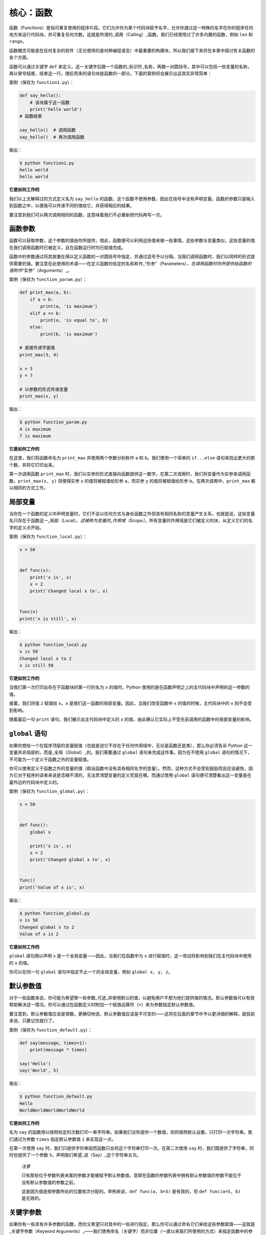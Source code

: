 核心：函数
============

函数（Functions）是指可重复使用的程序片段。它们允许你为某个代码块赋予名字，允许你通过这一特殊的名字在你的程序任何地方来运行代码块，并可重复任何次数。这就是所谓的_调用（Calling）_函数。我们已经使用过了许多内置的函数，例如
``len`` 和 ``range``\ 。

函数概念可能是在任何复杂的软件（无论使用的是何种编程语言）中最重要的构建块，所以我们接下来将在本章中探讨有关函数的各个方面。

函数可以通过关键字 ``def``
来定义。这一关键字后跟一个函数的_标识符_名称，再跟一对圆括号，其中可以包括一些变量的名称，再以冒号结尾，结束这一行。随后而来的语句块是函数的一部分。下面的案例将会展示出这其实非常简单：

案例（保存为 ``function1.py``\ ）：

.. code:: python

   def say_hello():
       # 该块属于这一函数
       print('hello world')
   # 函数结束

   say_hello()  # 调用函数
   say_hello()  # 再次调用函数

输出：

.. code:: text

   $ python function1.py
   hello world
   hello world

**它是如何工作的**

我们以上文解释过的方式定义名为 ``say_hello``
的函数。这个函数不使用参数，因此在括号中没有声明变量。函数的参数只是输入到函数之中，以便我可以传递不同的值给它，并获得相应的结果。

要注意到我们可以两次调用相同的函数，这意味着我们不必重新把代码再写一次。

函数参数
--------

函数可以获取参数，这个参数的值由你所提供，借此，函数便可以利用这些值来做一些事情。这些参数与变量类似，这些变量的值在我们调用函数时已被定义，且在函数运行时均已赋值完成。

函数中的参数通过将其放置在用以定义函数的一对圆括号中指定，并通过逗号予以分隔。当我们调用函数时，我们以同样的形式提供需要的值。要注意在此使用的术语——在定义函数时给定的名称称作\_“形参”（Parameters）\ *，在调用函数时你所提供给函数的值称作*\ “实参”（Arguments）_。

案例（保存为 ``function_param.py``\ ）：

.. code:: python

   def print_max(a, b):
       if a > b:
           print(a, 'is maximum')
       elif a == b:
           print(a, 'is equal to', b)
       else:
           print(b, 'is maximum')

   # 直接传递字面值
   print_max(3, 4)

   x = 5
   y = 7

   # 以参数的形式传递变量
   print_max(x, y)

输出：

.. code:: text

   $ python function_param.py
   4 is maximum
   7 is maximum

**它是如何工作的**

在这里，我们将函数命名为 ``print_max`` 并使用两个参数分别称作 ``a`` 和
``b``\ 。我们使用一个简单的 ``if...else``
语句来找出更大的那个数，并将它打印出来。

第一次调用函数 ``print_max``
时，我们以实参的形式直接向函数提供这一数字。在第二次调用时，我们将变量作为实参来调用函数。\ ``print_max(x, y)``
将使得实参 ``x`` 的值将被赋值给形参 ``a``\ ，而实参 ``y``
的值将被赋值给形参 ``b``\ 。在两次调用中，\ ``print_max``
都以相同的方式工作。

局部变量
--------

当你在一个函数的定义中声明变量时，它们不会以任何方式与身处函数之外但具有相同名称的变量产生关系，也就是说，这些变量名只存在于函数这一_局部（Local）\ *。这被称为变量的_作用域（Scope）*\ 。所有变量的作用域是它们被定义的块，从定义它们的名字的定义点开始。

案例（保存为 ``function_local.py``\ ）：

.. code:: python

   x = 50


   def func(x):
       print('x is', x)
       x = 2
       print('Changed local x to', x)


   func(x)
   print('x is still', x)

输出：

.. code:: text

   $ python function_local.py
   x is 50
   Changed local x to 2
   x is still 50

**它是如何工作的**

当我们第一次打印出存在于函数块的第一行的名为 ``x`` 的值时，Python
使用的是在函数声明之上的主代码块中声明的这一参数的值。

接着，我们将值 ``2`` 赋值给 ``x``\ 。\ ``x``
是我们这一函数的局部变量。因此，当我们改变函数中 ``x``
的值的时候，主代码块中的 ``x`` 则不会受到影响。

随着最后一句 ``print`` 语句，我们展示出主代码块中定义的 ``x``
的值，由此确认它实际上不受先前调用的函数中的局部变量的影响。

.. _global-statement:

``global`` 语句
---------------

如果你想给一个在程序顶层的变量赋值（也就是说它不存在于任何作用域中，无论是函数还是类），那么你必须告诉
Python 这一变量并非局部的，而是_全局（Global）_的。我们需要通过
``global`` 语句来完成这件事。因为在不使用 ``global``
语句的情况下，不可能为一个定义于函数之外的变量赋值。

你可以使用定义于函数之外的变量的值（假设函数中没有具有相同名字的变量）。然而，这种方式不会受到鼓励而且应该避免，因为它对于程序的读者来说是含糊不清的，无法弄清楚变量的定义究竟在哪。而通过使用
``global`` 语句便可清楚看出这一变量是在最外边的代码块中定义的。

案例（保存为 ``function_global.py``\ ）：

.. code:: python

   x = 50


   def func():
       global x

       print('x is', x)
       x = 2
       print('Changed global x to', x)


   func()
   print('Value of x is', x)

输出：

.. code:: text

   $ python function_global.py
   x is 50
   Changed global x to 2
   Value of x is 2

**它是如何工作的**

``global`` 语句用以声明 ``x`` 是一个全局变量——因此，当我们在函数中为
``x`` 进行赋值时，这一改动将影响到我们在主代码块中使用的 ``x`` 的值。

你可以在同一句 ``global`` 语句中指定不止一个的全局变量，例如
``global x, y, z``\ 。

.. _default-arguments:

默认参数值
----------

对于一些函数来说，你可能为希望使一些参数_可选_并使用默认的值，以避免用户不想为他们提供值的情况。默认参数值可以有效帮助解决这一情况。你可以通过在函数定义时附加一个赋值运算符（\ ``=``\ ）来为参数指定默认参数值。

要注意到，默认参数值应该是常数。更确切地说，默认参数值应该是不可变的——这将在后面的章节中予以更详细的解释。就目前来说，只要记住就行了。

案例（保存为 ``function_default.py``\ ）：

.. code:: python

   def say(message, times=1):
       print(message * times)

   say('Hello')
   say('World', 5)

输出：

.. code:: text

   $ python function_default.py
   Hello
   WorldWorldWorldWorldWorld

**它是如何工作的**

名为 ``say``
的函数用以按照给定的次数打印一串字符串。如果我们没有提供一个数值，则将按照默认设置，只打印一次字符串。我们通过为参数
``times`` 指定默认参数值 ``1`` 来实现这一点。

在第一次使用 ``say``
时，我们只提供字符串因而函数只会将这个字符串打印一次。在第二次使用
``say`` 时，我们既提供了字符串，同时也提供了一个参数
``5``\ ，声明我们希望_说（Say）_这个字符串五次。

   *注意*

   只有那些位于参数列表末尾的参数才能被赋予默认参数值，意即在函数的参数列表中拥有默认参数值的参数不能位于没有默认参数值的参数之前。

   这是因为值是按参数所处的位置依次分配的。举例来说，\ ``def func(a, b=5)``
   是有效的，但 ``def func(a=5, b)`` 是无效的。

关键字参数
----------

如果你有一些具有许多参数的函数，而你又希望只对其中的一些进行指定，那么你可以通过命名它们来给这些参数赋值——这就是_关键字参数（Keyword
Arguments）_——我们使用命名（关键字）而非位置（一直以来我们所使用的方式）来指定函数中的参数。

这样做有两大优点——其一，我们不再需要考虑参数的顺序，函数的使用将更加容易。其二，我们可以只对那些我们希望赋予的参数以赋值，只要其它的参数都具有默认参数值。

案例（保存为 ``function_keyword.py``\ ）：

.. code:: python

   def func(a, b=5, c=10):
       print('a is', a, 'and b is', b, 'and c is', c)

   func(3, 7)
   func(25, c=24)
   func(c=50, a=100)

输出：

.. code:: text

   $ python function_keyword.py
   a is 3 and b is 7 and c is 10
   a is 25 and b is 5 and c is 24
   a is 100 and b is 5 and c is 50

**它是如何工作的**

名为 ``func``
的函数有一个没有默认参数值的参数，后跟两个各自带有默认参数值的参数。

在第一次调用函数时，\ ``func(3, 7)``\ ，参数 ``a`` 获得了值
``3``\ ，参数 ``b`` 获得了值 ``7``\ ，而 ``c`` 获得了默认参数值
``10``\ 。

在第二次调用函数时，\ ``func(25, c=24)``\ ，由于其所处的位置，变量 ``a``
首先获得了值 25。然后，由于命名——即关键字参数——指定，变量 ``c`` 获得了值
``24``\ 。变量 ``b`` 获得默认参数值 ``5``\ 。

在第三次调用函数时，\ ``func(c=50, a=100)``\ ，我们全部使用关键字参数来指定值。在这里要注意到，尽管
``a`` 在 ``c`` 之前定义，但我们还是在变量 ``a`` 之前指定了变量 ``c``\ 。

可变参数
--------

有时你可能想定义的函数里面能够有_任意_数量的变量，也就是参数数量是可变的，这可以通过使用星号来实现（将下方案例保存为
``function_varargs.py``\ ）：

.. code:: python

   def total(a=5, *numbers, **phonebook):
       print('a', a)

       #遍历元组中的所有项目
       for single_item in numbers:
           print('single_item', single_item)

       #遍历字典中的所有项目
       for first_part, second_part in phonebook.items():
           print(first_part,second_part)

   print(total(10,1,2,3,Jack=1123,John=2231,Inge=1560))

输出：

.. code:: text

   $ python function_varargs.py
   a 10
   single_item 1
   single_item 2
   single_item 3
   Inge 1560
   John 2231
   Jack 1123
   None

**它是如何工作的**

当我们声明一个诸如 ``*param``
的星号参数时，从此处开始直到结束的所有位置参数（Positional
Arguments）都将被收集并汇集成一个称为“param”的元组（Tuple）。

类似地，当我们声明一个诸如 ``**param``
的双星号参数时，从此处开始直至结束的所有关键字参数都将被收集并汇集成一个名为
``param`` 的字典（Dictionary）。

我们将在\ :doc:`后面的章节 <./07.data_structures>`\ 探索有关元组与字典的更多内容。

.. _return-statement:

``return`` 语句
---------------

``return``
语句用于从函数中返回，也就是中断函数。我们也可以选择在中断函数时从函数中返回一个值。

案例（保存为 ``function_return.py``\ ）：

.. code:: python

   def maximum(x, y):
       if x > y:
           return x
       elif x == y:
           return 'The numbers are equal'
       else:
           return y

   print(maximum(2, 3))

输出：

.. code:: text

   $ python function_return.py
   3

*它是如何工作的*

``maximum``
函数将会返回参数中的最大值，在本例中是提供给函数的数值。它使用一套简单的
``if...else`` 语句来找到较大的那个值并将其返回。

要注意到如果 ``return`` 语句没有搭配任何一个值则代表着
``返回 None``\ 。\ ``None`` 在 Python
中一个特殊的类型，代表着虚无。举个例子，
它用于指示一个变量没有值，如果有值则它的值便是 ``None（虚无）``\ 。

每一个函数都在其末尾隐含了一句 ``return None``\ ，除非你写了你自己的
``return`` 语句。你可以运行 ``print(some_function())``\ ，其中
``some_function`` 函数不使用 ``return`` 语句，就像这样：

.. code:: python

   def some_function():
       pass

Python 中的 ``pass`` 语句用于指示一个没有内容的语句块。

   提示：有一个名为 ``max``
   的内置函数已经实现了“找到最大数”这一功能，所以尽可能地使用这一内置函数。

DocStrings
----------

Python 有一个甚是优美的功能称作_文档字符串（Documentation
Strings）\ *，在称呼它时通常会使用另一个短一些的名字_docstrings*\ 。DocStrings
是一款你应当使用的重要工具，它能够帮助你更好地记录程序并让其更加易于理解。令人惊叹的是，当程序实际运行时，我们甚至可以通过一个函数来获取文档！

案例（保存为 ``function_docstring.py``\ ）：

.. code:: python

   def print_max(x, y):
       '''打印两个数值中的最大数。

       这两个数都应该是整数'''
       # 如果可能，将其转换至整数类型
       x = int(x)
       y = int(y)

       if x > y:
           print(x, 'is maximum')
       else:
           print(y, 'is maximum')

   print_max(3, 5)
   print(print_max.__doc__)

输出：

.. code:: text

   $ python function_docstring.py
   5 is maximum
   打印两个数值中的最大数。

       这两个数都应该是整数

**它是如何工作的**

函数的第一行逻辑行中的字符串是该函数的
*文档字符串（DocString）*\ 。这里要注意文档字符串也适用于后面相关章节将提到的\ :doc:`模块（Modules） <./09.modules>`\ 与\  :doc:`类（Class） <./13.object_oriented_programming>`\
。

该文档字符串所约定的是一串多行字符串，其中第一行以某一大写字母开始，以句号结束。第二行为空行，后跟的第三行开始是任何详细的解释说明。在此_强烈建议_你在你所有重要功能的所有文档字符串中都遵循这一约定。

我们可以通过使用函数的
``__doc__``\ （注意其中的双下划线）属性（属于函数的名称）来获取函数
``print_max`` 的文档字符串属性。只消记住 Python
将_所有东西_都视为一个对象，这其中自然包括函数。我们将在后面的\ :doc:`类（Class） <./13.object_oriented_programming>`\ 章节讨论有关对象的更多细节。

如果你曾使用过 Python 的 ``help()``
函数，那么你应该已经了解了文档字符串的用途了。它所做的便是获取函数的
``__doc__``
属性并以一种整洁的方式将其呈现给你。你可以在上方的函数中尝试一下——只需在程序中包含
``help(print_max)`` 就行了。要记住你可以通过按下 ``q`` 键来退出
``help``\ 。

自动化工具可以以这种方式检索你的程序中的文档。因此，我_强烈推荐_你为你编写的所有重要的函数配以文档字符串。你的
Python 发行版中附带的 ``pydoc`` 命令与 ``help()``
使用文档字符串的方式类似。

总结
----

我们已经了解了许多方面的函数，但我们依旧还未覆盖到所有类型的函数。不过，我们已经覆盖到了大部分你每天日常使用都会使用到的
Python 函数。

接下来，我们将了解如何创建并使用 Python 模块。
